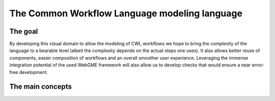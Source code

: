 The Common Workflow Language modeling language
==============================================


The goal
________

By developing this visual domain to allow the modeling of CWL workflows 
we hope to bring the complexity of the language to a bearable level (albeit 
the complexity depends on the actual steps one uses). It also allows better 
reuse of components, easier composition of workflows and an overall smoother 
user experience. Leveraging the immense integration potential of the used WebGME 
framework will also allow us to develop checks that would ensure a near 
error-free development.

The main concepts
_________________

.. image:: ./cwl-domain.jpg
   :width: 600
   :alt: Main building blocks of the model language of common workflow language

 